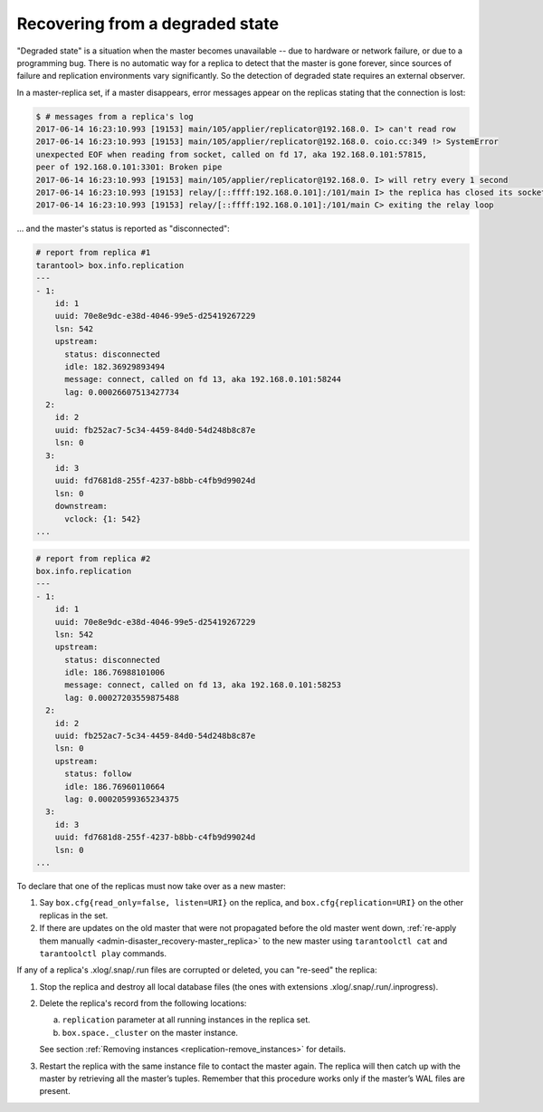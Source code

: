 .. _replication-recover:

================================================================================
Recovering from a degraded state
================================================================================

"Degraded state" is a situation when the master becomes unavailable -- due to
hardware or network failure, or due to a programming bug. There is no automatic
way for a replica to detect that the master is gone forever, since sources of
failure and replication environments vary significantly. So the detection of
degraded state requires an external observer.

.. image:: mm-degraded.svg
    :align: center

In a master-replica set, if a master disappears, error messages appear on the
replicas stating that the connection is lost:

.. code-block:: console

   $ # messages from a replica's log
   2017-06-14 16:23:10.993 [19153] main/105/applier/replicator@192.168.0. I> can't read row
   2017-06-14 16:23:10.993 [19153] main/105/applier/replicator@192.168.0. coio.cc:349 !> SystemError
   unexpected EOF when reading from socket, called on fd 17, aka 192.168.0.101:57815,
   peer of 192.168.0.101:3301: Broken pipe
   2017-06-14 16:23:10.993 [19153] main/105/applier/replicator@192.168.0. I> will retry every 1 second
   2017-06-14 16:23:10.993 [19153] relay/[::ffff:192.168.0.101]:/101/main I> the replica has closed its socket, exiting
   2017-06-14 16:23:10.993 [19153] relay/[::ffff:192.168.0.101]:/101/main C> exiting the relay loop

... and the master's status is reported as "disconnected":

.. code-block:: tarantoolsession

   # report from replica #1
   tarantool> box.info.replication
   ---
   - 1:
       id: 1
       uuid: 70e8e9dc-e38d-4046-99e5-d25419267229
       lsn: 542
       upstream:
         status: disconnected
         idle: 182.36929893494
         message: connect, called on fd 13, aka 192.168.0.101:58244
         lag: 0.00026607513427734
     2:
       id: 2
       uuid: fb252ac7-5c34-4459-84d0-54d248b8c87e
       lsn: 0
     3:
       id: 3
       uuid: fd7681d8-255f-4237-b8bb-c4fb9d99024d
       lsn: 0
       downstream:
         vclock: {1: 542}
   ...

.. code-block:: tarantoolsession

   # report from replica #2
   box.info.replication
   ---
   - 1:
       id: 1
       uuid: 70e8e9dc-e38d-4046-99e5-d25419267229
       lsn: 542
       upstream:
         status: disconnected
         idle: 186.76988101006
         message: connect, called on fd 13, aka 192.168.0.101:58253
         lag: 0.00027203559875488
     2:
       id: 2
       uuid: fb252ac7-5c34-4459-84d0-54d248b8c87e
       lsn: 0
       upstream:
         status: follow
         idle: 186.76960110664
         lag: 0.00020599365234375
     3:
       id: 3
       uuid: fd7681d8-255f-4237-b8bb-c4fb9d99024d
       lsn: 0
   ...

To declare that one of the replicas must now take over as a new master:

1. Say ``box.cfg{read_only=false, listen=URI}`` on the replica, and
   ``box.cfg{replication=URI}`` on the other replicas in the set.

2. If there are updates on the old master that were not propagated before the
   old master went down,
   :ref:`re-apply them manually <admin-disaster_recovery-master_replica>` to the
   new master using ``tarantoolctl cat`` and ``tarantoolctl play`` commands.

If any of a replica's .xlog/.snap/.run files are corrupted or deleted, you can
"re-seed" the replica:

1. Stop the replica and destroy all local database files (the ones with
   extensions .xlog/.snap/.run/.inprogress).

2. Delete the replica's record from the following locations:

   a. ``replication`` parameter at all running instances in the replica set.
   b. ``box.space._cluster`` on the master instance.

   See section :ref:`Removing instances <replication-remove_instances>` for
   details.

3. Restart the replica with the same instance file to contact the master again.
   The replica will then catch up with the master by retrieving all the master’s
   tuples. Remember that this procedure works only if the master’s WAL files are
   present.
